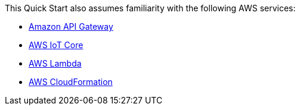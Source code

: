 This Quick Start also assumes familiarity with the following AWS services:

* https://aws.amazon.com/api-gateway/[Amazon API Gateway^]
* https://aws.amazon.com/iot-core/[AWS IoT Core^]
* https://aws.amazon.com/lambda/[AWS Lambda^]
* https://aws.amazon.com/documentation/cloudformation/[AWS CloudFormation^]
